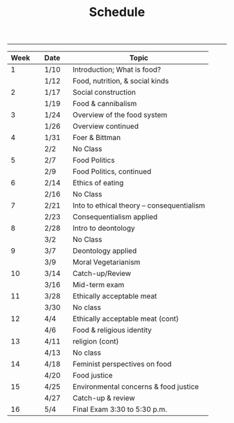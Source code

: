 #+TITLE: Schedule

-----

|----------+---------+--------------------------------------------|
| Week \nbsp \nbsp | Date\nbsp\nbsp\nbsp | Topic                                      |
|----------+---------+--------------------------------------------|
|        1 | 1/10    | Introduction; What is food?                |
|          | 1/12    | Food, nutrition, & social kinds            |
|        2 | 1/17    | Social construction                        |
|          | 1/19    | Food & cannibalism                         |
|        3 | 1/24    | Overview of the food system                |
|          | 1/26    | Overview continued                         |
|        4 | 1/31    | Foer & Bittman                             |
|          | 2/2     | No Class                                   |
|        5 | 2/7     | Food Politics                              |
|          | 2/9     | Food Politics, continued                   |
|        6 | 2/14    | Ethics of eating                           |
|          | 2/16    | No Class                                   |
|        7 | 2/21    | Into to ethical theory -- consequentialism |
|          | 2/23    | Consequentialism applied                   |
|        8 | 2/28    | Intro to deontology                        |
|          | 3/2     | No Class                                   |
|        9 | 3/7     | Deontology applied                         |
|          | 3/9     | Moral Vegetarianism                        |
|       10 | 3/14    | Catch-up/Review                            |
|          | 3/16    | Mid-term exam                              |
|       11 | 3/28    | Ethically acceptable meat                  |
|          | 3/30    | No class                                   |
|       12 | 4/4     | Ethically acceptable meat (cont)           |
|          | 4/6     | Food & religious identity                  |
|       13 | 4/11    | religion (cont)                            |
|          | 4/13    | No class                                   |
|       14 | 4/18    | Feminist perspectives on food              |
|          | 4/20    | Food justice                               |
|       15 | 4/25    | Environmental concerns & food justice      |
|          | 4/27    | Catch-up & review                          |
|       16 | 5/4     | Final Exam 3:30 to 5:30 p.m.               |
|----------+---------+--------------------------------------------|
